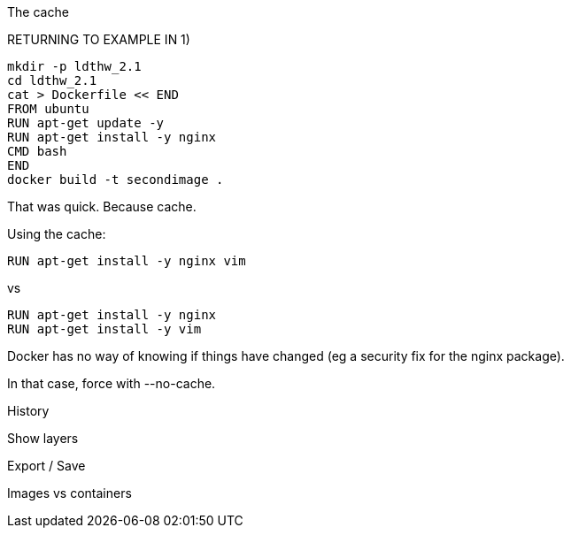 
The cache
====

RETURNING TO EXAMPLE IN 1)

----
mkdir -p ldthw_2.1
cd ldthw_2.1
cat > Dockerfile << END
FROM ubuntu
RUN apt-get update -y
RUN apt-get install -y nginx
CMD bash
END
docker build -t secondimage .
----


That was quick. Because cache.

Using the cache:

----
RUN apt-get install -y nginx vim
----

vs

----
RUN apt-get install -y nginx
RUN apt-get install -y vim
----

Docker has no way of knowing if things have changed (eg a security fix for the nginx package).

In that case, force with --no-cache.


History
=======

Show layers

Export / Save
=============

Images vs containers



